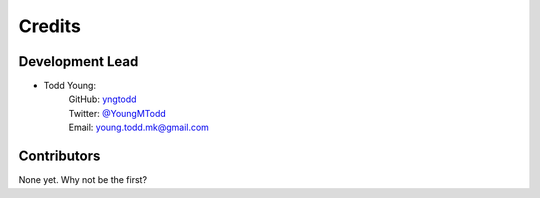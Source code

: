 =======
Credits
=======

Development Lead
----------------

* Todd Young:
        | GitHub: `yngtodd <https://github.com/yngtodd>`_
        | Twitter: `@YoungMTodd <https://twitter.com/YoungMTodd>`_ 
        | Email: young.todd.mk@gmail.com

Contributors
------------

None yet. Why not be the first?
